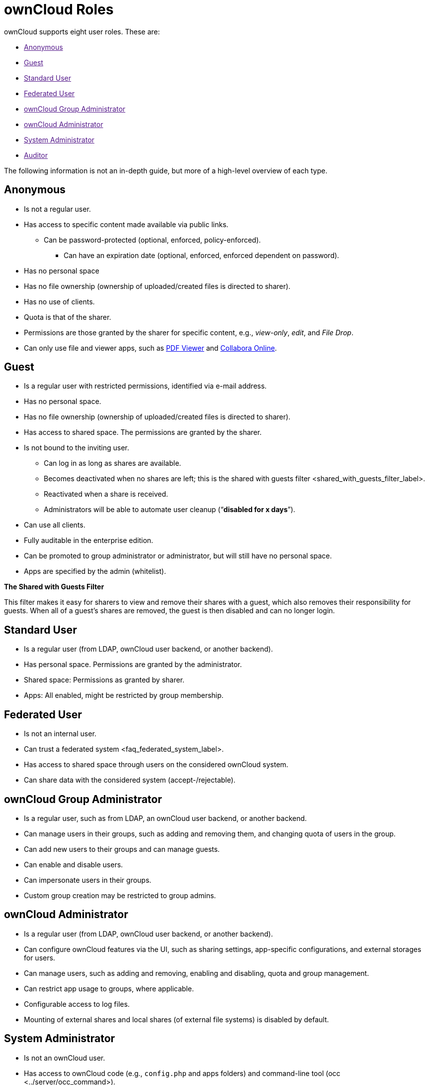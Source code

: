 ownCloud Roles
==============

ownCloud supports eight user roles. These are:

* link:[Anonymous]
* link:[Guest]
* link:[Standard User]
* link:[Federated User]
* link:[ownCloud Group Administrator]
* link:[ownCloud Administrator]
* link:[System Administrator]
* link:[Auditor]

The following information is not an in-depth guide, but more of a
high-level overview of each type.

[[anonymous]]
Anonymous
---------

* Is not a regular user.
* Has access to specific content made available via public links.
** Can be password-protected (optional, enforced, policy-enforced).
+
- Can have an expiration date (optional, enforced, enforced dependent on
password).
* Has no personal space
* Has no file ownership (ownership of uploaded/created files is directed
to sharer).
* Has no use of clients.
* Quota is that of the sharer.
* Permissions are those granted by the sharer for specific content,
e.g., _view-only_, _edit_, and _File Drop_.
* Can only use file and viewer apps, such as
https://marketplace.owncloud.com/apps/files_pdfviewer[PDF Viewer] and
https://marketplace.owncloud.com/apps/richdocuments[Collabora Online].

[[guest]]
Guest
-----

* Is a regular user with restricted permissions, identified via e-mail
address.
* Has no personal space.
* Has no file ownership (ownership of uploaded/created files is directed
to sharer).
* Has access to shared space. The permissions are granted by the sharer.
* Is not bound to the inviting user.
** Can log in as long as shares are available.
** Becomes deactivated when no shares are left; this is
the shared with guests filter <shared_with_guests_filter_label>.
** Reactivated when a share is received.
** Administrators will be able to automate user cleanup (``**disabled
for x days**'').
* Can use all clients.
* Fully auditable in the enterprise edition.
* Can be promoted to group administrator or administrator, but will
still have no personal space.
* Apps are specified by the admin (whitelist).

*The Shared with Guests Filter*

This filter makes it easy for sharers to view and remove their shares
with a guest, which also removes their responsibility for guests. When
all of a guest’s shares are removed, the guest is then disabled and can
no longer login.

[[standard-user]]
Standard User
-------------

* Is a regular user (from LDAP, ownCloud user backend, or another
backend).
* Has personal space. Permissions are granted by the administrator.
* Shared space: Permissions as granted by sharer.
* Apps: All enabled, might be restricted by group membership.

[[federated-user]]
Federated User
--------------

* Is not an internal user.
* Can trust a federated system <faq_federated_system_label>.
* Has access to shared space through users on the considered ownCloud
system.
* Can share data with the considered system (accept-/rejectable).

[[owncloud-group-administrator]]
ownCloud Group Administrator
----------------------------

* Is a regular user, such as from LDAP, an ownCloud user backend, or
another backend.
* Can manage users in their groups, such as adding and removing them,
and changing quota of users in the group.
* Can add new users to their groups and can manage guests.
* Can enable and disable users.
* Can impersonate users in their groups.
* Custom group creation may be restricted to group admins.

[[owncloud-administrator]]
ownCloud Administrator
----------------------

* Is a regular user (from LDAP, ownCloud user backend, or another
backend).
* Can configure ownCloud features via the UI, such as sharing settings,
app-specific configurations, and external storages for users.
* Can manage users, such as adding and removing, enabling and disabling,
quota and group management.
* Can restrict app usage to groups, where applicable.
* Configurable access to log files.
* Mounting of external shares and local shares (of external file
systems) is disabled by default.

[[system-administrator]]
System Administrator
--------------------

* Is not an ownCloud user.
* Has access to ownCloud code (e.g., `config.php` and apps folders) and
command-line tool (occ <../server/occ_command>).
* Configures and maintains the ownCloud environment (_PHP_, _Webserver_,
_DB_, _Storage_, _Redis_, _Firewall_, _Cron_, and _LDAP_, etc.).
* Maintains ownCloud, such as updates, backups, and installs extensions.
* Can manage users and groups, such as via occ <../server/occ_command>.
* Has access to the master key when storage encryption is used.
* *Storage admin:* Encryption at rest, which prevents the storage
administrator from having access to data stored in ownCloud.
* *DB admin:* Calendar/Contacts etc. DB entries not encrypted.

[[auditor]]
Auditor
-------

* Is not an ownCloud user.
* Conducts usage and compliance audits in enterprise scenarios.
* App logs (especially
https://marketplace.owncloud.com/apps/admin_audit[Auditlog]) can be
separated from ownCloud log. This separates the Auditor and Sysadmin
roles. An `audit.log` file can be enabled, which the Sysadmin can’t
access.
* *Best practice:* parse separated log to an external analyzing tool.
